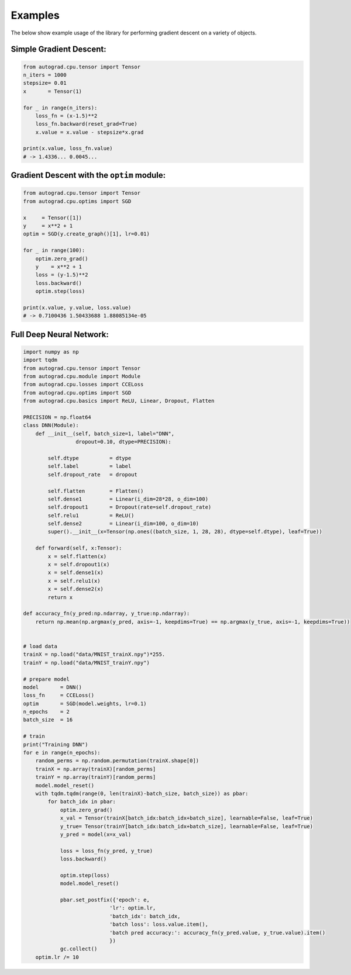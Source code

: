 
Examples
=========
The below show example usage of the library for performing gradient descent on a variety of objects.


Simple Gradient Descent:
------------------------

.. code-block:: Python

    from autograd.cpu.tensor import Tensor
    n_iters = 1000
    stepsize= 0.01
    x       = Tensor(1)

    for _ in range(n_iters):
        loss_fn = (x-1.5)**2
        loss_fn.backward(reset_grad=True)
        x.value = x.value - stepsize*x.grad

    print(x.value, loss_fn.value)
    # -> 1.4336... 0.0045...


Gradient Descent with the ``optim`` module:
-------------------------------------------

.. code-block:: Python

    from autograd.cpu.tensor import Tensor
    from autograd.cpu.optims import SGD

    x     = Tensor([1])
    y     = x**2 + 1
    optim = SGD(y.create_graph()[1], lr=0.01)

    for _ in range(100):
        optim.zero_grad()
        y    = x**2 + 1
        loss = (y-1.5)**2
        loss.backward()
        optim.step(loss)

    print(x.value, y.value, loss.value) 
    # -> 0.7100436 1.50433688 1.88085134e-05


Full Deep Neural Network:
-------------------------

.. code-block:: Python

    import numpy as np
    import tqdm
    from autograd.cpu.tensor import Tensor
    from autograd.cpu.module import Module
    from autograd.cpu.losses import CCELoss
    from autograd.cpu.optims import SGD
    from autograd.cpu.basics import ReLU, Linear, Dropout, Flatten

    PRECISION = np.float64
    class DNN(Module):
        def __init__(self, batch_size=1, label="DNN", 
                     dropout=0.10, dtype=PRECISION):
            
            self.dtype          = dtype
            self.label          = label
            self.dropout_rate   = dropout

            self.flatten        = Flatten()
            self.dense1         = Linear(i_dim=28*28, o_dim=100)
            self.dropout1       = Dropout(rate=self.dropout_rate)
            self.relu1          = ReLU()
            self.dense2         = Linear(i_dim=100, o_dim=10)
            super().__init__(x=Tensor(np.ones((batch_size, 1, 28, 28), dtype=self.dtype), leaf=True))

        def forward(self, x:Tensor):
            x = self.flatten(x)
            x = self.dropout1(x)
            x = self.dense1(x)
            x = self.relu1(x)
            x = self.dense2(x)
            return x

    def accuracy_fn(y_pred:np.ndarray, y_true:np.ndarray):
        return np.mean(np.argmax(y_pred, axis=-1, keepdims=True) == np.argmax(y_true, axis=-1, keepdims=True))


    # load data
    trainX = np.load("data/MNIST_trainX.npy")*255.
    trainY = np.load("data/MNIST_trainY.npy")

    # prepare model
    model       = DNN()
    loss_fn     = CCELoss()
    optim       = SGD(model.weights, lr=0.1)
    n_epochs    = 2
    batch_size  = 16

    # train
    print("Training DNN")
    for e in range(n_epochs):
        random_perms = np.random.permutation(trainX.shape[0])
        trainX = np.array(trainX)[random_perms]
        trainY = np.array(trainY)[random_perms]
        model.model_reset()
        with tqdm.tqdm(range(0, len(trainX)-batch_size, batch_size)) as pbar:
            for batch_idx in pbar:
                optim.zero_grad()
                x_val = Tensor(trainX[batch_idx:batch_idx+batch_size], learnable=False, leaf=True)
                y_true= Tensor(trainY[batch_idx:batch_idx+batch_size], learnable=False, leaf=True)
                y_pred = model(x=x_val)

                loss = loss_fn(y_pred, y_true)
                loss.backward()

                optim.step(loss)
                model.model_reset()
                
                pbar.set_postfix({'epoch': e,
                                'lr': optim.lr,
                                'batch_idx': batch_idx,
                                'batch loss': loss.value.item(),
                                'batch pred accuracy:': accuracy_fn(y_pred.value, y_true.value).item()
                                })
                gc.collect()
        optim.lr /= 10


